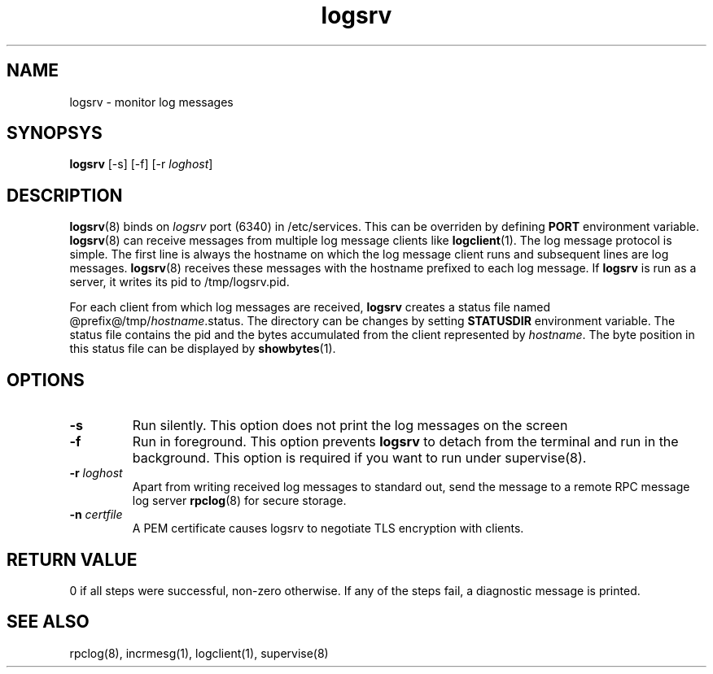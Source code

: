 .LL 8i
.TH logsrv 8
.SH NAME
logsrv \- monitor log messages

.SH SYNOPSYS
\fBlogsrv\fR [-s] [-f] [-r \fIloghost\fR]

.SH DESCRIPTION
\fBlogsrv\fR(8) binds on \fIlogsrv\fR port (6340) in /etc/services. This can be overriden by
defining \fBPORT\fR environment variable. \fBlogsrv\fR(8) can receive messages
from multiple log message clients like \fBlogclient\fR(1). The log message protocol is simple.
The first line is always the hostname on which the log message client runs and subsequent lines
are log messages. \fBlogsrv\fR(8) receives these messages with the hostname prefixed to each
log message. If \fBlogsrv\fR is run as a server, it writes its pid to /tmp/logsrv.pid.

For each client from which log messages are received, \fBlogsrv\fR creates a status file
named @prefix@/tmp/\fIhostname\fR.status. The directory can be changes by setting \fBSTATUSDIR\fR
environment variable. The status file contains the pid and the bytes accumulated from the client
represented by \fIhostname\fR. The byte position in this status file can be displayed by \fBshowbytes\fR(1).

.SH OPTIONS
.TP
\fB\-s\fR
Run silently. This option does not print the log messages on the screen

.TP
\fB\-f\fR
Run in foreground. This option prevents \fBlogsrv\fR to detach from the terminal and run
in the background. This option is required if you want to run under supervise(8).

.TP
\fB\-r\fR \fIloghost\fR
Apart from writing received log messages to standard out, send the message to a remote RPC
message log server \fBrpclog\fR(8) for secure storage.

.TP
\fB\-n\fR \fIcertfile\fR
A PEM certificate causes logsrv to negotiate TLS encryption with clients.

.SH RETURN VALUE
0 if all steps were successful, non-zero otherwise. If any of the steps fail, a diagnostic
message is printed.

.SH "SEE ALSO"
rpclog(8), incrmesg(1), logclient(1), supervise(8)
